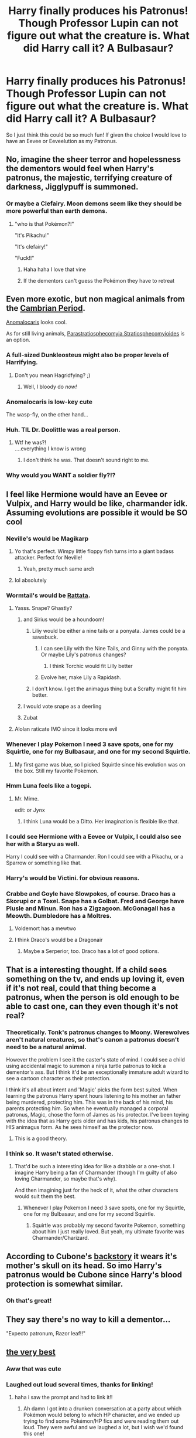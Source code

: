 #+TITLE: Harry finally produces his Patronus! Though Professor Lupin can not figure out what the creature is. What did Harry call it? A Bulbasaur?

* Harry finally produces his Patronus! Though Professor Lupin can not figure out what the creature is. What did Harry call it? A Bulbasaur?
:PROPERTIES:
:Author: CaptainMarv3l
:Score: 242
:DateUnix: 1580346330.0
:DateShort: 2020-Jan-30
:FlairText: Prompt
:END:
So I just think this could be so much fun! If given the choice I would love to have an Eevee or Eeveelution as my Patronus.


** No, imagine the sheer terror and hopelessness the dementors would feel when Harry's patronus, the majestic, terrifying creature of darkness, Jigglypuff is summoned.
:PROPERTIES:
:Author: armagedda_pony
:Score: 155
:DateUnix: 1580354239.0
:DateShort: 2020-Jan-30
:END:

*** Or maybe a Clefairy. Moon demons seem like they should be more powerful than earth demons.
:PROPERTIES:
:Author: prism1234
:Score: 53
:DateUnix: 1580357632.0
:DateShort: 2020-Jan-30
:END:

**** "who is that Pokémon?!"

"It's Pikachu!"

"It's clefairy!"

"Fuck!!"
:PROPERTIES:
:Author: MrMrRubic
:Score: 47
:DateUnix: 1580379809.0
:DateShort: 2020-Jan-30
:END:

***** Haha haha I love that vine
:PROPERTIES:
:Author: Glitteratti-
:Score: 14
:DateUnix: 1580394653.0
:DateShort: 2020-Jan-30
:END:


***** If the dementors can't guess the Pokémon they have to retreat
:PROPERTIES:
:Author: top-50s
:Score: 9
:DateUnix: 1580400371.0
:DateShort: 2020-Jan-30
:END:


** Even more exotic, but non magical animals from the [[https://en.wikipedia.org/wiki/Cambrian][Cambrian Period]].

[[https://en.wikipedia.org/wiki/Anomalocaris][Anomalocaris]] looks cool.

As for still living animals, [[https://en.wikipedia.org/wiki/Parastratiosphecomyia_stratiosphecomyioides][Parastratiosphecomyia Stratiosphecomyioides]] is an option.
:PROPERTIES:
:Author: InquisitorCOC
:Score: 45
:DateUnix: 1580348910.0
:DateShort: 2020-Jan-30
:END:

*** A full-sized Dunkleosteus might also be proper levels of Harrifying.
:PROPERTIES:
:Author: mandiblebones
:Score: 21
:DateUnix: 1580361169.0
:DateShort: 2020-Jan-30
:END:

**** Don't you mean Hagridfying? ;)
:PROPERTIES:
:Author: therkleon
:Score: 6
:DateUnix: 1580388982.0
:DateShort: 2020-Jan-30
:END:

***** Well, I bloody do /now!/
:PROPERTIES:
:Author: mandiblebones
:Score: 3
:DateUnix: 1580411667.0
:DateShort: 2020-Jan-30
:END:


*** Anomalocaris is low-key cute

The wasp-fly, on the other hand...
:PROPERTIES:
:Author: Tokimi-
:Score: 9
:DateUnix: 1580361900.0
:DateShort: 2020-Jan-30
:END:


*** Huh. TIL Dr. Doolittle was a real person.
:PROPERTIES:
:Author: Poonchow
:Score: 3
:DateUnix: 1580376507.0
:DateShort: 2020-Jan-30
:END:

**** Wtf he was?!\\
....everything I know is wrong
:PROPERTIES:
:Author: Glitteratti-
:Score: 2
:DateUnix: 1580394693.0
:DateShort: 2020-Jan-30
:END:

***** I don't think he was. That doesn't sound right to me.
:PROPERTIES:
:Author: MelonyBerolVisconti
:Score: 2
:DateUnix: 1580408729.0
:DateShort: 2020-Jan-30
:END:


*** Why would you WANT a soldier fly?!?
:PROPERTIES:
:Author: MelonyBerolVisconti
:Score: 1
:DateUnix: 1580408390.0
:DateShort: 2020-Jan-30
:END:


** I feel like Hermione would have an Eevee or Vulpix, and Harry would be like, charmander idk. Assuming evolutions are possible it would be SO cool
:PROPERTIES:
:Author: poondi
:Score: 38
:DateUnix: 1580355864.0
:DateShort: 2020-Jan-30
:END:

*** Neville's would be Magikarp
:PROPERTIES:
:Author: Zhymantas
:Score: 44
:DateUnix: 1580370606.0
:DateShort: 2020-Jan-30
:END:

**** Yo that's perfect. Wimpy little floppy fish turns into a giant badass attacker. Perfect for Neville!
:PROPERTIES:
:Author: orangedarkchocolate
:Score: 24
:DateUnix: 1580394236.0
:DateShort: 2020-Jan-30
:END:

***** Yeah, pretty much same arch
:PROPERTIES:
:Author: Zhymantas
:Score: 10
:DateUnix: 1580394273.0
:DateShort: 2020-Jan-30
:END:


**** lol absolutely
:PROPERTIES:
:Author: streakermaximus
:Score: 10
:DateUnix: 1580373325.0
:DateShort: 2020-Jan-30
:END:


*** Wormtail's would be [[https://images.app.goo.gl/9zhgGsEydwL2bxrd7][Rattata]].
:PROPERTIES:
:Author: InquisitorCOC
:Score: 28
:DateUnix: 1580358351.0
:DateShort: 2020-Jan-30
:END:

**** Yasss. Snape? Ghastly?
:PROPERTIES:
:Author: CaptainMarv3l
:Score: 16
:DateUnix: 1580358554.0
:DateShort: 2020-Jan-30
:END:

***** and Sirius would be a houndoom!
:PROPERTIES:
:Author: poondi
:Score: 19
:DateUnix: 1580358688.0
:DateShort: 2020-Jan-30
:END:

****** Liliy would be either a nine tails or a ponyata. James could be a sawsbuck.
:PROPERTIES:
:Author: CaptainMarv3l
:Score: 11
:DateUnix: 1580359160.0
:DateShort: 2020-Jan-30
:END:

******* I can see Lily with the Nine Tails, and Ginny with the ponyata. Or maybe Lily's patronus changes?
:PROPERTIES:
:Author: poondi
:Score: 11
:DateUnix: 1580366894.0
:DateShort: 2020-Jan-30
:END:

******** I think Torchic would fit Lilly better
:PROPERTIES:
:Author: BrilliantTarget
:Score: 6
:DateUnix: 1580378074.0
:DateShort: 2020-Jan-30
:END:


******* Evolve her, make Lily a Rapidash.
:PROPERTIES:
:Author: streakermaximus
:Score: 7
:DateUnix: 1580373263.0
:DateShort: 2020-Jan-30
:END:


****** I don't know. I get the animagus thing but a Scrafty might fit him better.
:PROPERTIES:
:Author: BananaManV5
:Score: 1
:DateUnix: 1580430716.0
:DateShort: 2020-Jan-31
:END:


***** I would vote snape as a deerling
:PROPERTIES:
:Author: HalfBloodPrinplup
:Score: 4
:DateUnix: 1580359511.0
:DateShort: 2020-Jan-30
:END:


***** Zubat
:PROPERTIES:
:Author: streakermaximus
:Score: 1
:DateUnix: 1580422426.0
:DateShort: 2020-Jan-31
:END:


**** Alolan raticate IMO since it looks more evil
:PROPERTIES:
:Author: HalfBloodPrinplup
:Score: 1
:DateUnix: 1580359484.0
:DateShort: 2020-Jan-30
:END:


*** Whenever I play Pokemon I need 3 save spots, one for my Squirtle, one for my Bulbasaur, and one for my second Squirtle.
:PROPERTIES:
:Author: agree-with-you
:Score: 14
:DateUnix: 1580355869.0
:DateShort: 2020-Jan-30
:END:

**** My first game was blue, so I picked Squirtle since his evolution was on the box. Still my favorite Pokemon.
:PROPERTIES:
:Author: prism1234
:Score: 4
:DateUnix: 1580357586.0
:DateShort: 2020-Jan-30
:END:


*** Hmm Luna feels like a togepi.
:PROPERTIES:
:Author: CaptainMarv3l
:Score: 23
:DateUnix: 1580356024.0
:DateShort: 2020-Jan-30
:END:

**** Mr. Mime.

edit: or Jynx
:PROPERTIES:
:Author: KingDarius89
:Score: 6
:DateUnix: 1580384115.0
:DateShort: 2020-Jan-30
:END:

***** I think Luna would be a Ditto. Her imagination is flexible like that.
:PROPERTIES:
:Author: MelonyBerolVisconti
:Score: 7
:DateUnix: 1580408872.0
:DateShort: 2020-Jan-30
:END:


*** I could see Hermione with a Eevee or Vulpix, I could also see her with a Staryu as well.

Harry I could see with a Charmander. Ron I could see with a Pikachu, or a Sparrow or something like that.
:PROPERTIES:
:Author: SnarkyAndProud
:Score: 6
:DateUnix: 1580363899.0
:DateShort: 2020-Jan-30
:END:


*** Harry's would be Victini. for obvious reasons.
:PROPERTIES:
:Author: KingDarius89
:Score: 5
:DateUnix: 1580384070.0
:DateShort: 2020-Jan-30
:END:


*** Crabbe and Goyle have Slowpokes, of course. Draco has a Skorupi or a Toxel. Snape has a Golbat. Fred and George have Plusle and Minun. Ron has a Zigzagoon. McGonagall has a Meowth. Dumbledore has a Moltres.
:PROPERTIES:
:Author: LittleDinghy
:Score: 4
:DateUnix: 1580398988.0
:DateShort: 2020-Jan-30
:END:

**** Voldemort has a mewtwo
:PROPERTIES:
:Author: top-50s
:Score: 2
:DateUnix: 1580400478.0
:DateShort: 2020-Jan-30
:END:


**** I think Draco's would be a Dragonair
:PROPERTIES:
:Author: SamuraiMomo123
:Score: 1
:DateUnix: 1580643892.0
:DateShort: 2020-Feb-02
:END:

***** Maybe a Serperior, too. Draco has a lot of good options.
:PROPERTIES:
:Author: LittleDinghy
:Score: 2
:DateUnix: 1580645365.0
:DateShort: 2020-Feb-02
:END:


** That is a interesting thought. If a child sees something on the tv, and ends up loving it, even if it's not real, could that thing become a patronus, when the person is old enough to be able to cast one, can they even though it's not real?
:PROPERTIES:
:Author: SnarkyAndProud
:Score: 26
:DateUnix: 1580361107.0
:DateShort: 2020-Jan-30
:END:

*** Theoretically. Tonk's patronus changes to Moony. Werewolves aren't natural creatures, so that's canon a patronus doesn't need to be a natural animal.

However the problem I see it the caster's state of mind. I could see a child using accidental magic to summon a ninja turtle patronus to kick a dementor's ass. But I think it'd be an exceptionally immature adult wizard to see a cartoon character as their protection.

I think it's all about intent and 'Magic' picks the form best suited. When learning the patronus Harry spent hours listening to his mother an father being murdered, protecting him. This was in the back of his mind, his parents protecting him. So when he eventually managed a corporal patronus, Magic, chose the form of James as his protector. I've been toying with the idea that as Harry gets older and has kids, his patronus changes to HIS animagus form. As he sees himself as the protector now.
:PROPERTIES:
:Author: streakermaximus
:Score: 25
:DateUnix: 1580374164.0
:DateShort: 2020-Jan-30
:END:

**** This is a good theory.
:PROPERTIES:
:Author: wille179
:Score: 1
:DateUnix: 1580403449.0
:DateShort: 2020-Jan-30
:END:


*** I think so. It wasn't stated otherwise.
:PROPERTIES:
:Author: CaptainMarv3l
:Score: 7
:DateUnix: 1580361255.0
:DateShort: 2020-Jan-30
:END:

**** That'd be such a interesting idea for like a drabble or a one-shot. I imagine Harry being a fan of Charmander (though I'm guilty of also loving Charmander, so maybe that's why).

And then imagining just for the heck of it, what the other characters would suit them the best.
:PROPERTIES:
:Author: SnarkyAndProud
:Score: 7
:DateUnix: 1580361897.0
:DateShort: 2020-Jan-30
:END:

***** Whenever I play Pokemon I need 3 save spots, one for my Squirtle, one for my Bulbasaur, and one for my second Squirtle.
:PROPERTIES:
:Author: agree-with-you
:Score: 1
:DateUnix: 1580361899.0
:DateShort: 2020-Jan-30
:END:

****** Squirtle was probably my second favorite Pokemon, something about him I just really loved. But yeah, my ultimate favorite was Charmander/Charizard.
:PROPERTIES:
:Author: SnarkyAndProud
:Score: 4
:DateUnix: 1580363295.0
:DateShort: 2020-Jan-30
:END:


** According to Cubone's [[https://m.bulbapedia.bulbagarden.net/wiki/Cubone_(Pok%C3%A9mon)#Biology][backstory]] it wears it's mother's skull on its head. So imo Harry's patronus would be Cubone since Harry's blood protection is somewhat similar.
:PROPERTIES:
:Author: IamZwrgbz
:Score: 26
:DateUnix: 1580379265.0
:DateShort: 2020-Jan-30
:END:

*** Oh that's great!
:PROPERTIES:
:Author: CaptainMarv3l
:Score: 9
:DateUnix: 1580400873.0
:DateShort: 2020-Jan-30
:END:


** They say there's no way to kill a dementor...

"Expecto patronum, Razor leaf!!"
:PROPERTIES:
:Author: streakermaximus
:Score: 19
:DateUnix: 1580362674.0
:DateShort: 2020-Jan-30
:END:


** [[https://m.fanfiction.net/s/12026631/1/The-Very-Best][the very best]]
:PROPERTIES:
:Score: 18
:DateUnix: 1580361005.0
:DateShort: 2020-Jan-30
:END:

*** Aww that was cute
:PROPERTIES:
:Author: CaptainMarv3l
:Score: 5
:DateUnix: 1580366518.0
:DateShort: 2020-Jan-30
:END:


*** Laughed out loud several times, thanks for linking!
:PROPERTIES:
:Author: one_small_god
:Score: 4
:DateUnix: 1580387223.0
:DateShort: 2020-Jan-30
:END:

**** haha i saw the prompt and had to link it!!
:PROPERTIES:
:Score: 2
:DateUnix: 1580436458.0
:DateShort: 2020-Jan-31
:END:

***** Ah damn I got into a drunken conversation at a party about which Pokémon would belong to which HP character, and we ended up trying to find some Pokémon/HP fics and were reading them out loud. They were awful and we laughed a lot, but I wish we'd found this one!
:PROPERTIES:
:Author: yazzledore
:Score: 3
:DateUnix: 1580596092.0
:DateShort: 2020-Feb-02
:END:

****** yeah i stumbled upon this somehow! you should send it to them with no context other than drunk fanfic reading
:PROPERTIES:
:Score: 2
:DateUnix: 1580680521.0
:DateShort: 2020-Feb-03
:END:


****** The best kind of party.

Edit: Really though, where do you find such people? The most I can get out of my real-life-people is either they've heard of pokemon, or they've heard of harry potter, or both at the same time if I'm lucky.
:PROPERTIES:
:Author: one_small_god
:Score: 1
:DateUnix: 1580678258.0
:DateShort: 2020-Feb-03
:END:

******* Lol a lot of them were physics grad students, so nerdiness abounds.
:PROPERTIES:
:Author: yazzledore
:Score: 2
:DateUnix: 1580680412.0
:DateShort: 2020-Feb-03
:END:

******** Hah, makes sense. Noted!
:PROPERTIES:
:Author: one_small_god
:Score: 1
:DateUnix: 1580680762.0
:DateShort: 2020-Feb-03
:END:


** Not to be a negative Nancy here but PoA is in 93 yes? Pokemon isn't out till 96 xD That being said, I'm all for AU where this is a thing. Pokemon and Harry Potter I grew up on so this is a dream come true
:PROPERTIES:
:Author: ePICFAeYL
:Score: 20
:DateUnix: 1580361105.0
:DateShort: 2020-Jan-30
:END:

*** That's better though because imagine Harry walking around with a bulbasaur patronus. No one knows what it is for years until 1996 comes around. Harry walks through muggle London and there, in the window is a bright green version of his patronus.

Alternatively: Some idiot (genius) muggleborn turns Harry's mystery patronus into a successful videogame world.

Edit: spelling
:PROPERTIES:
:Author: DangerousCranberry
:Score: 22
:DateUnix: 1580363096.0
:DateShort: 2020-Jan-30
:END:

**** u/ParanoidDrone:
#+begin_quote
  Alternatively: Some idiot (genius) muggleborn turns Harry's mystery patronus into a successful videogame world.
#+end_quote

I'd totally believe that Nintendo employed a few wizards.
:PROPERTIES:
:Author: ParanoidDrone
:Score: 5
:DateUnix: 1580419938.0
:DateShort: 2020-Jan-31
:END:


*** I just thought of this prompt because I want to get a Bulbasaur planter and put a succulent in it. Seeing as it's fanfiction, I think timelines can be twisted. Plus maybe in a parallel universe, it came out at the same time.
:PROPERTIES:
:Author: CaptainMarv3l
:Score: 7
:DateUnix: 1580361340.0
:DateShort: 2020-Jan-30
:END:

**** Whenever I play Pokemon I need 3 save spots, one for my Charmander, one for my Squirtle, and one for my second Charmander.
:PROPERTIES:
:Author: agree-with-you
:Score: 5
:DateUnix: 1580361346.0
:DateShort: 2020-Jan-30
:END:

***** Brilliant
:PROPERTIES:
:Author: ePICFAeYL
:Score: 1
:DateUnix: 1580361818.0
:DateShort: 2020-Jan-30
:END:


*** Pokémon Red & Blue weren't even released in the UK until /1999/. Harry had already defeated Voldemort by then.
:PROPERTIES:
:Author: sonikkuruzu
:Score: 2
:DateUnix: 1580418787.0
:DateShort: 2020-Jan-31
:END:


** If you're interested, Harry Mewter has Harry turning into a Mew; linkffn(4826372)\\
When it comes to the Triwizard Tournament, it turns out that his Patronus is flexible and can show up as a wide array of Pokemon, including Suicune and Lapras.
:PROPERTIES:
:Author: Avaday_Daydream
:Score: 6
:DateUnix: 1580370861.0
:DateShort: 2020-Jan-30
:END:

*** [[https://www.fanfiction.net/s/4826372/1/][*/Harry Mewter/*]] by [[https://www.fanfiction.net/u/326251/Alex-Ultra][/Alex Ultra/]]

#+begin_quote
  Harry decides he wants to try Animagi, and persuades Hermione to help... this changes them... a lot. Crossover, of sorts, with Pokemon. Mew!Harry. Not as stupid as it sounds.
#+end_quote

^{/Site/:} ^{fanfiction.net} ^{*|*} ^{/Category/:} ^{Pokémon} ^{+} ^{Harry} ^{Potter} ^{Crossover} ^{*|*} ^{/Rated/:} ^{Fiction} ^{K} ^{*|*} ^{/Chapters/:} ^{25} ^{*|*} ^{/Words/:} ^{203,953} ^{*|*} ^{/Reviews/:} ^{1,846} ^{*|*} ^{/Favs/:} ^{4,852} ^{*|*} ^{/Follows/:} ^{3,754} ^{*|*} ^{/Updated/:} ^{1/28/2015} ^{*|*} ^{/Published/:} ^{1/29/2009} ^{*|*} ^{/Status/:} ^{Complete} ^{*|*} ^{/id/:} ^{4826372} ^{*|*} ^{/Language/:} ^{English} ^{*|*} ^{/Genre/:} ^{Humor/Adventure} ^{*|*} ^{/Characters/:} ^{Mew,} ^{Harry} ^{P.} ^{*|*} ^{/Download/:} ^{[[http://www.ff2ebook.com/old/ffn-bot/index.php?id=4826372&source=ff&filetype=epub][EPUB]]} ^{or} ^{[[http://www.ff2ebook.com/old/ffn-bot/index.php?id=4826372&source=ff&filetype=mobi][MOBI]]}

--------------

*FanfictionBot*^{2.0.0-beta} | [[https://github.com/tusing/reddit-ffn-bot/wiki/Usage][Usage]]
:PROPERTIES:
:Author: FanfictionBot
:Score: 2
:DateUnix: 1580370879.0
:DateShort: 2020-Jan-30
:END:


** This made me think of a story called Thinking in Little Green Boxes, by DireSquirrell. in which Harry summons a Pikachu by creating a potion. with a gang of pikachu later robbing Gringotts on his orders. with the help of a Basilisk. that Harry caught with a Pokeball.

the basic premise of the story is that Harry is raised by Deadpool. it's pretty much abandoned at this point, but still, an entertaining read.
:PROPERTIES:
:Author: KingDarius89
:Score: 6
:DateUnix: 1580383821.0
:DateShort: 2020-Jan-30
:END:


** Reminds me of this fanart

[[https://www.google.com/amp/s/screenrant.com/harry-potter-pokemon-fan-art-mash-up-best/amp/]]

The last picture is a patronus pokemon

Also Harry's patronus could be a stantler theres also deerling and sawsbuck
:PROPERTIES:
:Author: HalfBloodPrinplup
:Score: 5
:DateUnix: 1580359426.0
:DateShort: 2020-Jan-30
:END:


** BULBASAUR!! :) BULBA BULBA BULBA! I LOVE POKEMON. :) :) YES MAKE THEM PATRONUSES PLEASE!
:PROPERTIES:
:Score: 3
:DateUnix: 1580376915.0
:DateShort: 2020-Jan-30
:END:

*** Whenever I play Pokemon I need 3 save spots, one for my Charmander, one for my Squirtle, and one for my second Charmander.
:PROPERTIES:
:Author: agree-with-you
:Score: 2
:DateUnix: 1580376918.0
:DateShort: 2020-Jan-30
:END:

**** :)
:PROPERTIES:
:Score: 1
:DateUnix: 1580376964.0
:DateShort: 2020-Jan-30
:END:


** My god. I'm not a fan of this fa our AU. But this sounds amazing.
:PROPERTIES:
:Author: stabbitha89
:Score: 2
:DateUnix: 1580363472.0
:DateShort: 2020-Jan-30
:END:


** Voldemort would have Adotat
:PROPERTIES:
:Author: Tokimi-
:Score: 2
:DateUnix: 1580364768.0
:DateShort: 2020-Jan-30
:END:


** I wouldn't want to have a Bulbasaur as my Patronus. Charizard, Gyarados or something badass but I wouldn't feel safe with a Bulbasaur.

But if we're looking for something ridiculous which doesn't look threatening well let's go with Magikarp; it even has "Magi" in its name (but the end should really be changed to "krap".
:PROPERTIES:
:Author: MoleOfWar
:Score: 2
:DateUnix: 1580404402.0
:DateShort: 2020-Jan-30
:END:


** what if it's a bacteria?
:PROPERTIES:
:Author: LesBubbles0
:Score: 1
:DateUnix: 1580404970.0
:DateShort: 2020-Jan-30
:END:


** I would have a pencil as my patronus tho.
:PROPERTIES:
:Author: RavenclawPotato10
:Score: 1
:DateUnix: 1580557066.0
:DateShort: 2020-Feb-01
:END:
